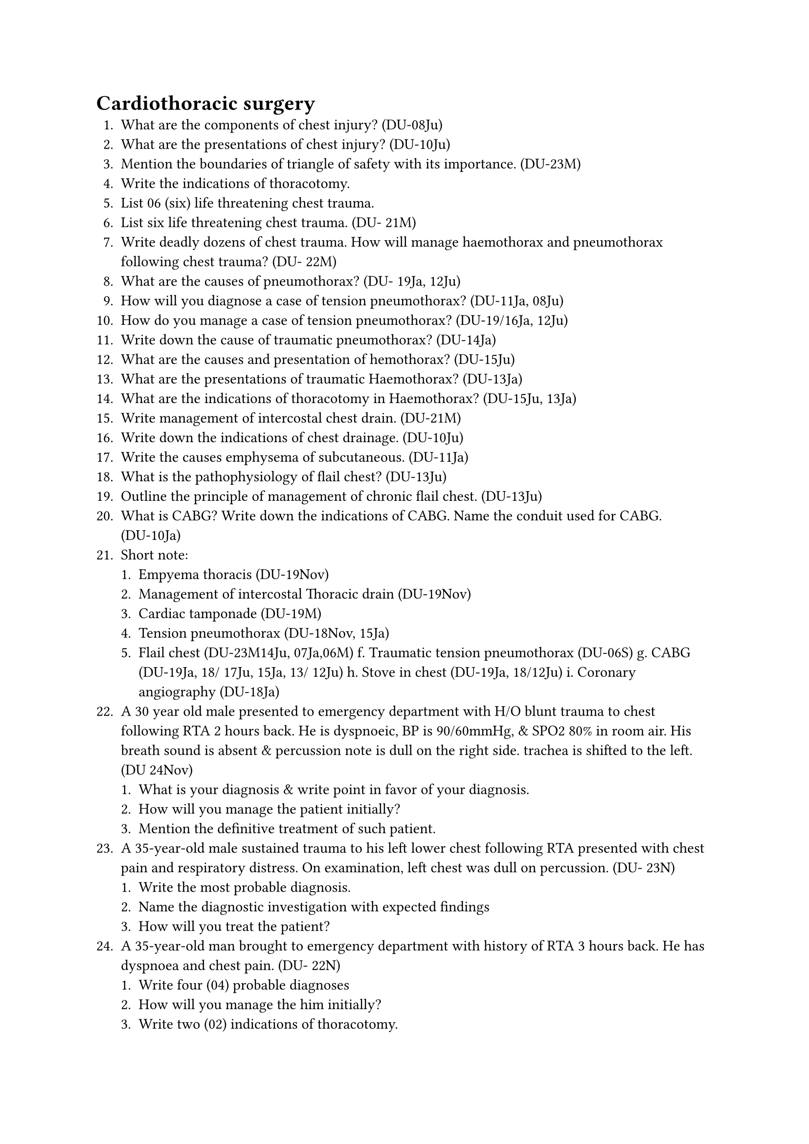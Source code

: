 = Cardiothoracic surgery
+ What are the components of chest injury? (DU-08Ju)
+ What are the presentations of chest injury? (DU-10Ju)
+ Mention the boundaries of triangle of safety with its importance. (DU-23M)
+ Write the indications of thoracotomy.
+ List 06 (six) life threatening chest trauma.
+ List six life threatening chest trauma. (DU- 21M)
+ Write deadly dozens of chest trauma. How will manage haemothorax and pneumothorax following chest trauma? (DU- 22M)
+ What are the causes of pneumothorax? (DU- 19Ja, 12Ju)
+ How will you diagnose a case of tension pneumothorax? (DU-11Ja, 08Ju)
+ How do you manage a case of tension pneumothorax? (DU-19/16Ja, 12Ju)
+ Write down the cause of traumatic pneumothorax? (DU-14Ja)
+ What are the causes and presentation of hemothorax? (DU-15Ju)
+ What are the presentations of traumatic Haemothorax? (DU-13Ja)
+ What are the indications of thoracotomy in Haemothorax? (DU-15Ju, 13Ja)
+ Write management of intercostal chest drain. (DU-21M)
+ Write down the indications of chest drainage. (DU-10Ju)
+ Write the causes emphysema of subcutaneous. (DU-11Ja)
+ What is the pathophysiology of flail chest? (DU-13Ju)
+ Outline the principle of management of chronic flail chest. (DU-13Ju)
+ What is CABG? Write down the indications of CABG. Name the conduit used for CABG. (DU-10Ja)
+ Short note:
  + Empyema thoracis (DU-19Nov)
  + Management of intercostal Thoracic drain (DU-19Nov)
  + Cardiac tamponade (DU-19M)
  + Tension pneumothorax (DU-18Nov, 15Ja)
  + Flail chest (DU-23M14Ju, 07Ja,06M) f. Traumatic tension pneumothorax (DU-06S) g. CABG (DU-19Ja, 18/ 17Ju, 15Ja, 13/ 12Ju) h. Stove in chest (DU-19Ja, 18/12Ju) i. Coronary angiography (DU-18Ja)
+ A 30 year old male presented to emergency department with H/O blunt trauma to chest following RTA 2 hours back. He is dyspnoeic, BP is 90/60mmHg, & SPO2 80% in room air. His breath sound is absent & percussion note is dull on the right side. trachea is shifted to the left. (DU 24Nov)
  + What is your diagnosis & write point in favor of your diagnosis.
  + How will you manage the patient initially?
  + Mention the definitive treatment of such patient.
+ A 35-year-old male sustained trauma to his left lower chest following RTA presented with chest pain and respiratory distress. On examination, left chest was dull on percussion. (DU- 23N)
  + Write the most probable diagnosis.
  + Name the diagnostic investigation with expected findings
  + How will you treat the patient?
+ A 35-year-old man brought to emergency department with history of RTA 3 hours back. He has dyspnoea and chest pain. (DU- 22N)
  + Write four (04) probable diagnoses
  + How will you manage the him initially?
  + Write two (02) indications of thoracotomy.
+ A 55-year-old male presented to you with respiratory distress and chest pain following RTA. (DU-20Nov)
  + Write 4 probable causes of this patient.
  + How will investigate the patient?
  + Write your management plan
+ A 25 year old truck driver sustained trauma to right chest, presented with respiratory distress. (DU-20M)
  + Mention four vital structures get injured in this case.
  + How will you assess haemopneumothorax in this patient?
  + Write the indications of thoracotomy.
+ A female patient of 35 years, sustained trauma to her right side of chest following road traffic accident presented with chest pain with severe respiratory distress. On examination, right chest was hyper-resonant. (DU-19Nov)
  + What is the most probable diagnosis?
  + How can you confirm it?
  + How will you treat the patient?
+ A 35 year old truck driver sustained trauma to left chest following RTA. He is conscious but having respiratory distress. What are the immediate management? How will you treat massive hemothorax. (DU-19M)
+ After an RTA a 40-year-old truck driver presented with severe chest pain and breathlessness. On evaluation his apex beat and trachea were found shifted to the right. What are the possible causes? How will you assess the patient and manage each condition? (DU- 18Ju)
+ A 25 year young male was brought to emergency room two hours after a RTA with history trauma on chest He was dyspoenic, cyanosed & in a state if state of shock. What are the possible causes? How will you evaluate and manage patient immediately? (DU-18Ja)
+ A construction worker sustained blunt chest injury due to fall from height. He was found cyanosed with rapid shallow breathing and his right side of chest was found dull on percussion. (DU-17Ju)
  + What is the likely pathology?
  + Outline your immediate management?
+ A young male patient of 22 yrs sustained trauma to his chest following road traffic accident. Examination reveals restricted chest wall movement on right side with breathlessness and tachypnea. (DU-16Ju)
  + What are the possible components of the injury?
  + How will you manage the patient immediately?